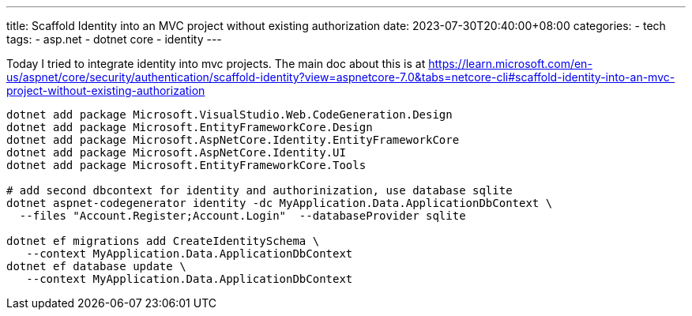 ---
title: Scaffold Identity into an MVC project without existing authorization
date: 2023-07-30T20:40:00+08:00
categories:
- tech
tags:
- asp.net
- dotnet core
- identity
---

Today I tried to integrate identity into mvc projects. The main doc about this is at https://learn.microsoft.com/en-us/aspnet/core/security/authentication/scaffold-identity?view=aspnetcore-7.0&tabs=netcore-cli#scaffold-identity-into-an-mvc-project-without-existing-authorization

[source,bash]
----
dotnet add package Microsoft.VisualStudio.Web.CodeGeneration.Design
dotnet add package Microsoft.EntityFrameworkCore.Design
dotnet add package Microsoft.AspNetCore.Identity.EntityFrameworkCore
dotnet add package Microsoft.AspNetCore.Identity.UI
dotnet add package Microsoft.EntityFrameworkCore.Tools

# add second dbcontext for identity and authorinization, use database sqlite
dotnet aspnet-codegenerator identity -dc MyApplication.Data.ApplicationDbContext \
  --files "Account.Register;Account.Login"  --databaseProvider sqlite
  
dotnet ef migrations add CreateIdentitySchema \
   --context MyApplication.Data.ApplicationDbContext
dotnet ef database update \
   --context MyApplication.Data.ApplicationDbContext
----